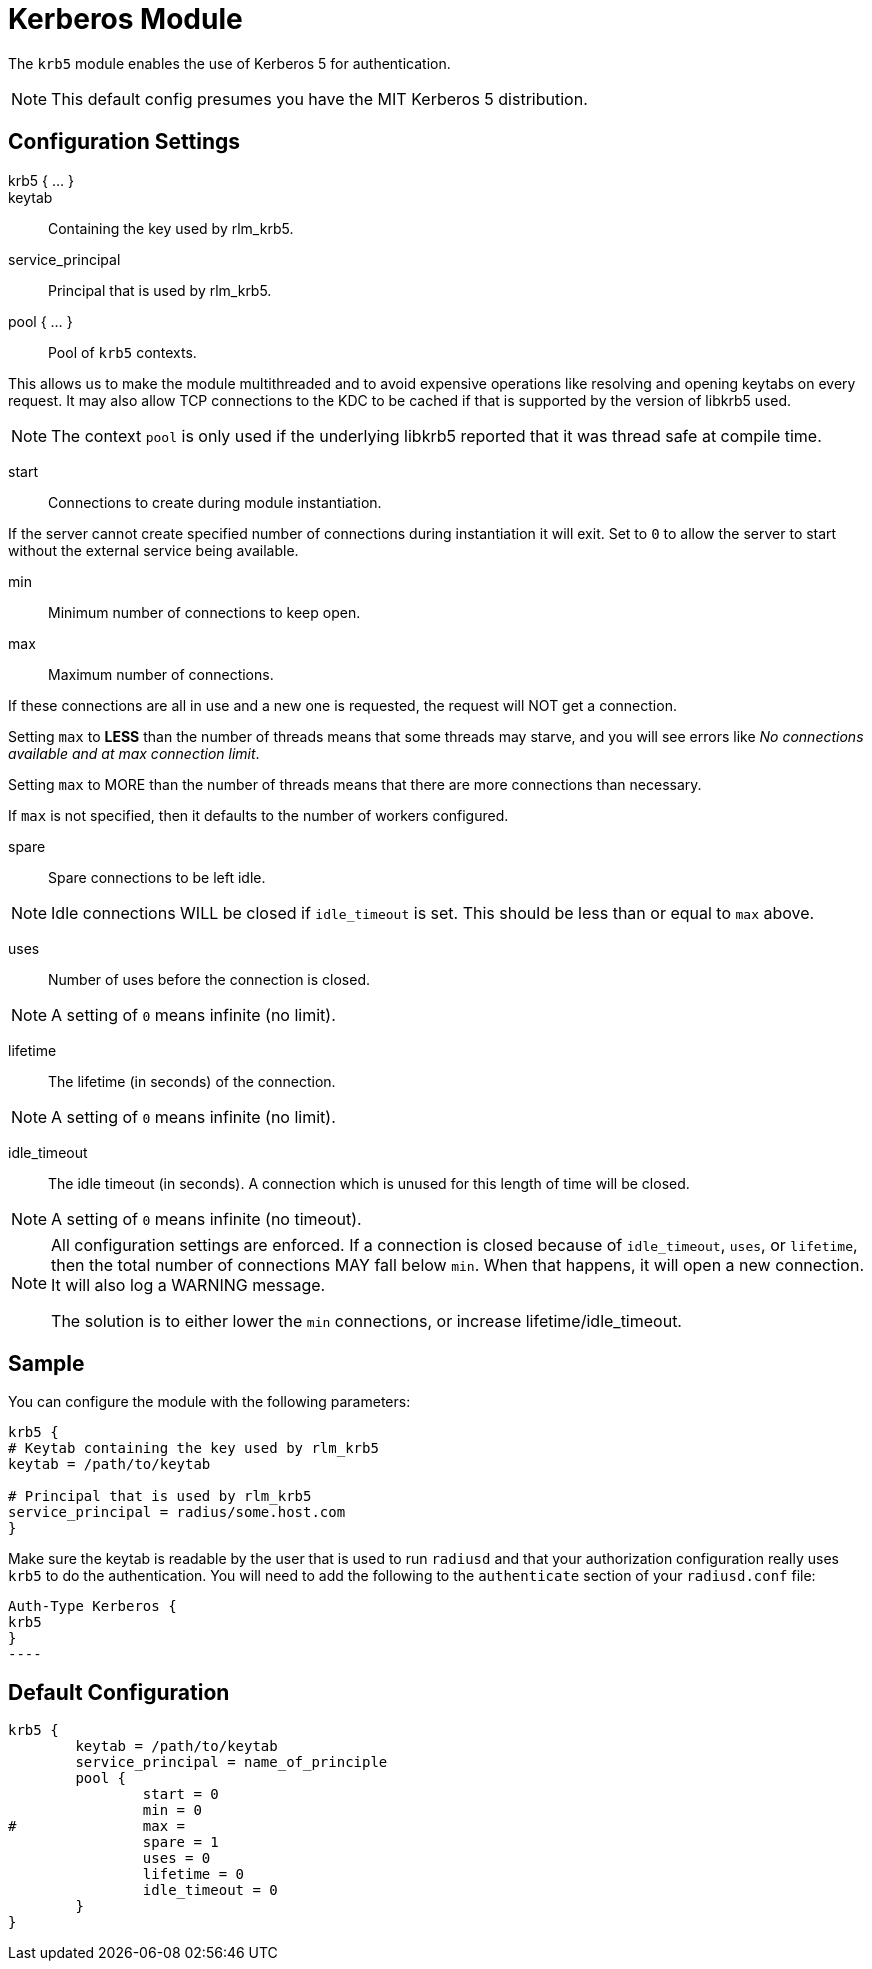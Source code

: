 



= Kerberos Module

The `krb5` module enables the use of Kerberos 5 for authentication.

NOTE: This default config presumes you have the MIT Kerberos 5 distribution.

## Configuration Settings

krb5 { ... }::


keytab:: Containing the key used by rlm_krb5.



service_principal:: Principal that is used by rlm_krb5.



pool { ... }:: Pool of `krb5` contexts.

This allows us to make the module multithreaded and to avoid expensive
operations like resolving and opening keytabs on every request.
It may also allow TCP connections to the KDC to be cached if that is
supported by the version of libkrb5 used.

NOTE: The context `pool` is only used if the underlying libkrb5 reported
that it was thread safe at compile time.


start:: Connections to create during module instantiation.

If the server cannot create specified number of
connections during instantiation it will exit.
Set to `0` to allow the server to start without the
external service being available.



min:: Minimum number of connections to keep open.



max:: Maximum number of connections.

If these connections are all in use and a new one
is requested, the request will NOT get a connection.

Setting `max` to *LESS* than the number of threads means
that some threads may starve, and you will see errors
like _No connections available and at max connection limit_.

Setting `max` to MORE than the number of threads means
that there are more connections than necessary.

If `max` is not specified, then it defaults to the number
of workers configured.



spare:: Spare connections to be left idle.

NOTE: Idle connections WILL be closed if `idle_timeout`
is set. This should be less than or equal to `max` above.



uses:: Number of uses before the connection is closed.

NOTE: A setting of `0` means infinite (no limit).



lifetime:: The lifetime (in seconds) of the connection.

NOTE: A setting of `0` means infinite (no limit).



idle_timeout:: The idle timeout (in seconds).  A connection which is
unused for this length of time will be closed.

NOTE: A setting of `0` means infinite (no timeout).



[NOTE]
====
All configuration settings are enforced.  If a
connection is closed because of `idle_timeout`,
`uses`, or `lifetime`, then the total number of
connections MAY fall below `min`.  When that
happens, it will open a new connection.  It will
also log a WARNING message.

The solution is to either lower the `min` connections,
or increase lifetime/idle_timeout.
====



## Sample

You can configure the module with the following parameters:

[source, unlang]
----
krb5 {
# Keytab containing the key used by rlm_krb5
keytab = /path/to/keytab

# Principal that is used by rlm_krb5
service_principal = radius/some.host.com
}
----

Make sure the keytab is readable by the user that is used to run `radiusd` and
that your authorization configuration really uses `krb5` to do the
authentication. You will need to add the following to the `authenticate`
section of your `radiusd.conf` file:

[source, unlang]
Auth-Type Kerberos {
krb5
}
----


== Default Configuration

```
krb5 {
	keytab = /path/to/keytab
	service_principal = name_of_principle
	pool {
		start = 0
		min = 0
#		max =
		spare = 1
		uses = 0
		lifetime = 0
		idle_timeout = 0
	}
}
```
